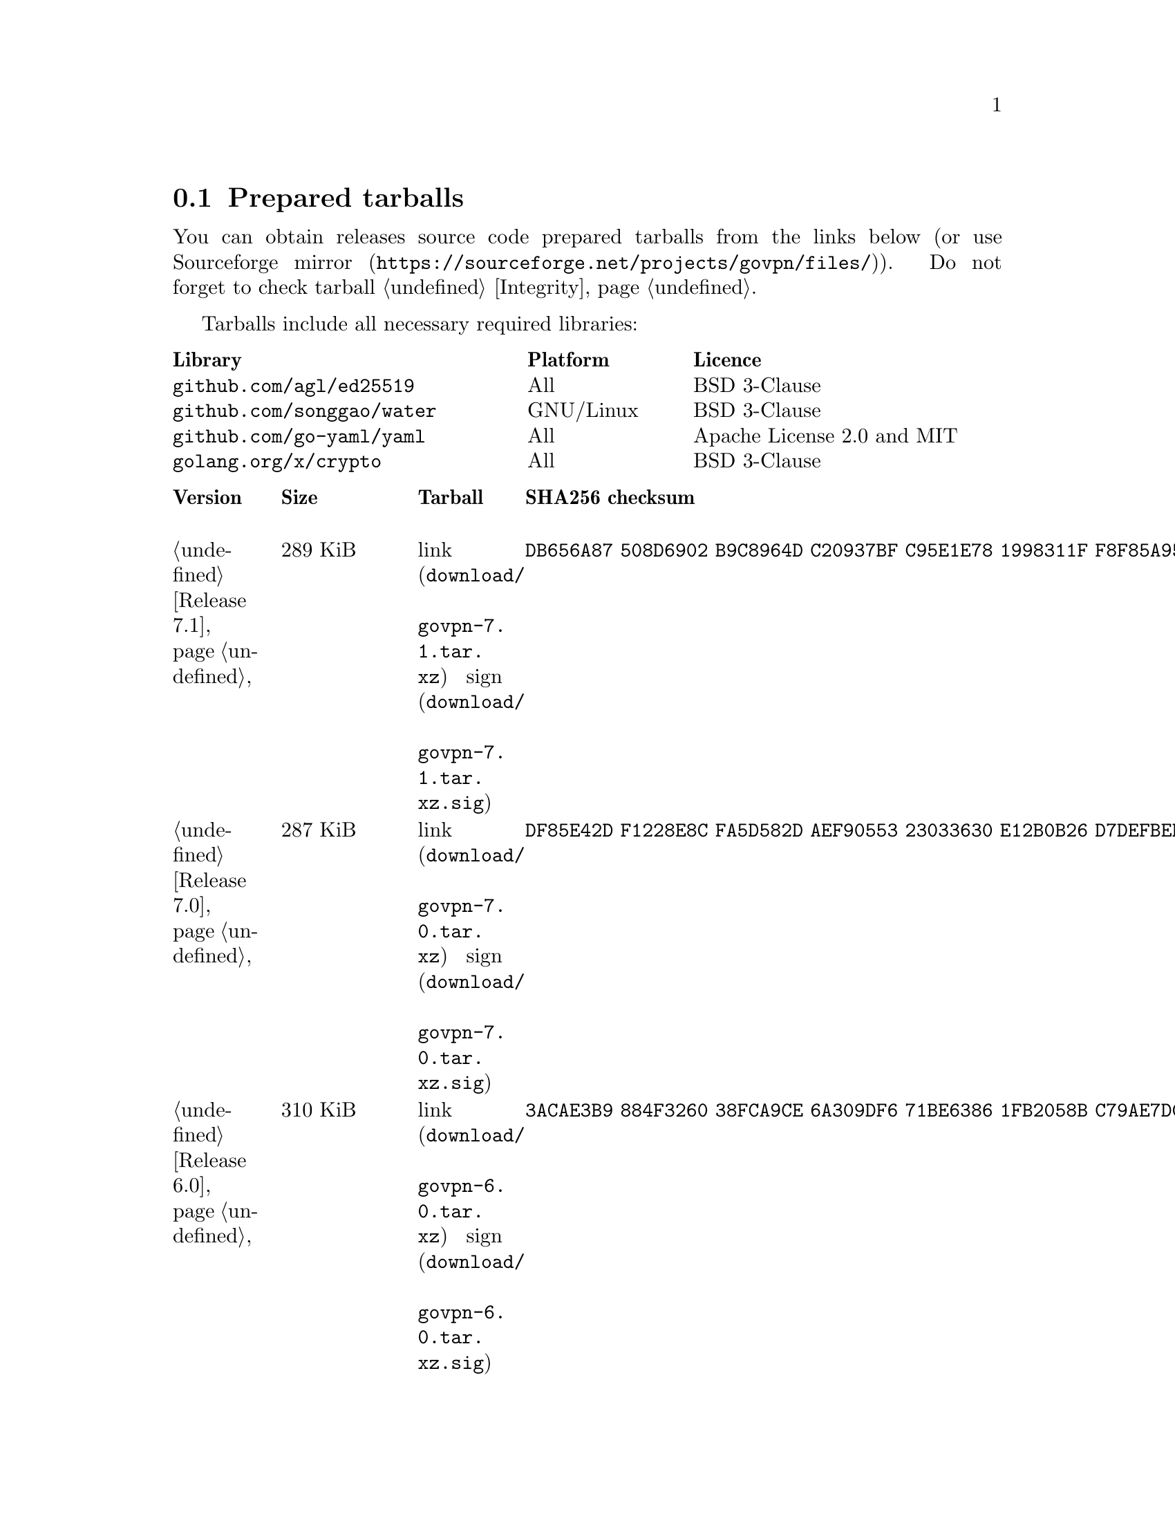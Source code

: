 @node Tarballs
@section Prepared tarballs

You can obtain releases source code prepared tarballs from the links below
(or use @url{https://sourceforge.net/projects/govpn/files/, Sourceforge mirror}).
Do not forget to check tarball @ref{Integrity, integrity}.

Tarballs include all necessary required libraries:

@multitable @columnfractions .40 .20 .40
@headitem Library @tab Platform @tab Licence
@item @code{github.com/agl/ed25519} @tab All @tab BSD 3-Clause
@item @code{github.com/songgao/water} @tab GNU/Linux @tab BSD 3-Clause
@item @code{github.com/go-yaml/yaml} @tab All @tab Apache License 2.0 and MIT
@item @code{golang.org/x/crypto} @tab All @tab BSD 3-Clause
@end multitable

@multitable {XXXXX} {XXXX KiB} {link sign} {xxxxxxxxxxxxxxxxxxxxxxxxxxxxxxxxxxxxxxxxxxxxxxxxxxxxxxxxxxxxxxxxxxxxxxx}
@headitem Version @tab Size @tab Tarball @tab SHA256 checksum

@item @ref{Release 7.1, 7.1} @tab 289 KiB
@tab @url{download/govpn-7.1.tar.xz, link} @url{download/govpn-7.1.tar.xz.sig, sign}
@tab @code{DB656A87 508D6902 B9C8964D C20937BF C95E1E78 1998311F F8F85A95 F64862BB}

@item @ref{Release 7.0, 7.0} @tab 287 KiB
@tab @url{download/govpn-7.0.tar.xz, link} @url{download/govpn-7.0.tar.xz.sig, sign}
@tab @code{DF85E42D F1228E8C FA5D582D AEF90553 23033630 E12B0B26 D7DEFBEB B25DBC4C}

@item @ref{Release 6.0, 6.0} @tab 310 KiB
@tab @url{download/govpn-6.0.tar.xz, link} @url{download/govpn-6.0.tar.xz.sig, sign}
@tab @code{3ACAE3B9 884F3260 38FCA9CE 6A309DF6 71BE6386 1FB2058B C79AE7DC 2A1A1811}

@item @ref{Release 5.10, 5.10} @tab 316 KiB
@tab @url{download/govpn-5.10.tar.xz, link} @url{download/govpn-5.10.tar.xz.sig, sign}
@tab @code{BC624265 CFCDA8CE 1C1BBF9D 016683C5 0EC6CBA5 AECCF33D 93FCA4E5 D52098BD}

@item @ref{Release 5.9, 5.9} @tab 315 KiB
@tab @url{download/govpn-5.9.tar.xz, link} @url{download/govpn-5.9.tar.xz.sig, sign}
@tab @code{FF6AFD2A 9EF51A3C 6640A33C 63B06049 0F7D9460 220307C4 CB7E2F62 26497945}

@item @ref{Release 5.8, 5.8} @tab 312 KiB
@tab @url{download/govpn-5.8.tar.xz, link} @url{download/govpn-5.8.tar.xz.sig, sign}
@tab @code{A730DC3B BB97BC41 2A80F529 B0F3043E 70D01138 7F5D579C BD2E2996 4DDF94F4}

@item @ref{Release 5.7, 5.7} @tab 312 KiB
@tab @url{download/govpn-5.7.tar.xz, link} @url{download/govpn-5.7.tar.xz.sig, sign}
@tab @code{17A8A223 E2D9D4FD 537F8DE8 02BC6C72 F16EBF8A 8C5430E3 FBF045C3 04F9DFEC}

@item @ref{Release 5.6, 5.6} @tab 311 KiB
@tab @url{download/govpn-5.6.tar.xz, link} @url{download/govpn-5.6.tar.xz.sig, sign}
@tab @code{D46B8F74 2F1E2BF1 72368685 12F1EA5A D80F59C3 BAC753A5 6CE41A1F 465282A8}

@item @ref{Release 5.5, 5.5} @tab 310 KiB
@tab @url{download/govpn-5.5.tar.xz, link} @url{download/govpn-5.5.tar.xz.sig, sign}
@tab @code{2F32E02C 34A13EAE 538BE7B4 4C11E16A 8E68C43A FC8E4A30 71172F9C 52B861D8}

@item @ref{Release 5.4, 5.4} @tab 310 KiB
@tab @url{download/govpn-5.4.tar.xz, link} @url{download/govpn-5.4.tar.xz.sig, sign}
@tab @code{A1A001D9 EF899FF6 B61872EB 7D2425A0 9EB01615 74F50C8D A6E4B14B EB9B0FF6}

@item @ref{Release 5.3, 5.3} @tab 301 KiB
@tab @url{download/govpn-5.3.tar.xz, link} @url{download/govpn-5.3.tar.xz.sig, sign}
@tab @code{50955D0A 2EA41236 682CB5AC 24521069 1FB6ECBE 88D138C5 873E2362 E547DA48}

@item @ref{Release 5.2, 5.2} @tab 300 KiB
@tab @url{download/govpn-5.2.tar.xz, link} @url{download/govpn-5.2.tar.xz.sig, sign}
@tab @code{44E3A326 5B30305A 4436E172 565585C3 27FB28D2 6197E61B 7496C437 D032C0DB}

@item @ref{Release 5.1, 5.1} @tab 287 KiB
@tab @url{download/govpn-5.1.tar.xz, link} @url{download/govpn-5.1.tar.xz.sig, sign}
@tab @code{0D456C56 83287DCA 31F8C330 2EB9A932 9FEAB82B C1FBDB00 98FCA991 513536D1}

@item @ref{Release 5.0, 5.0} @tab 237 KiB
@tab @url{download/govpn-5.0.tar.xz, link} @url{download/govpn-5.0.tar.xz.sig, sign}
@tab @code{CC186A3B 800279B6 F5A7C86D 61B250C2 4CF97235 F6C3E1BB 05A6CB60 251085C6}

@item @ref{Release 4.2, 4.2} @tab 233 KiB
@tab @url{download/govpn-4.2.tar.xz, link} @url{download/govpn-4.2.tar.xz.sig, sign}
@tab @code{DC2D390B 9DCFB30A 3612018D 410B61DD F8EDD82F 4D9AA5ED 2691B027 BE10BA0A}

@item @ref{Release 4.1, 4.1} @tab 227 KiB
@tab @url{download/govpn-4.1.tar.xz, link} @url{download/govpn-4.1.tar.xz.sig, sign}
@tab @code{FBC7A730 AFE96384 827DC1E1 402C5316 5710ADE5 113D9053 1427C391 72E40ACA}

@item @ref{Release 4.0, 4.0} @tab 183 KiB
@tab @url{download/govpn-4.0.tar.xz, link} @url{download/govpn-4.0.tar.xz.sig, sign}
@tab @code{A791C356 9C01DEA8 B18AA2F2 1D27B797 DED76F2C 33A8D96C 2DB864A9 ABF2615B}

@item @ref{Release 3.5, 3.5} @tab 179 KiB
@tab @url{download/govpn-3.5.tar.xz, link} @url{download/govpn-3.5.tar.xz.sig, sign}
@tab @code{6B60C2CD 4A8B4B2C 893E52D3 36651067 8704FD68 A02A0EA2 4CB112BD 753EA54B}

@item @ref{Release 3.4, 3.4} @tab 175 KiB
@tab @url{download/govpn-3.4.tar.xz, link} @url{download/govpn-3.4.tar.xz.sig, sign}
@tab @code{266612A7 F8FAA6CE B2955ED6 11C0C218 72776306 F4EAAD5B 785145BB B0390C82}

@item @ref{Release 3.3, 3.3} @tab 175 KiB
@tab @url{download/govpn-3.3.tar.xz, link} @url{download/govpn-3.3.tar.xz.sig, sign}
@tab @code{1834A057 215324F4 9D6272B2 BEB89F15 32105156 F7E853EA E8556599 92AC0C84}

@item @ref{Release 3.2, 3.2} @tab 174 KiB
@tab @url{download/govpn-3.2.tar.xz, link} @url{download/govpn-3.2.tar.xz.sig, sign}
@tab @code{388E98D6 ADEF5EBF 3431B0D4 8419F54D 2E2064C6 57DE67E2 3C669EBC F273126D}

@item @ref{Release 3.1, 3.1} @tab 54 KiB
@tab @url{download/govpn-3.1.tar.xz, link} @url{download/govpn-3.1.tar.xz.sig, sign}
@tab @code{4034A67E B472E337 60ED1783 CA871F53 1C3A6BE9 9B9BD621 3F4F83C1 147C344B}

@item @ref{Release 3.0, 3.0} @tab 53 KiB
@tab @url{download/govpn-3.0.tar.xz, link} @url{download/govpn-3.0.tar.xz.sig, sign}
@tab @code{12579C5C 3CCCFE73 C66B5893 335BC70C 42D7B13B 8E94C775 1EC65D42 1EAFF9A5}

@item @ref{Release 2.4, 2.4} @tab 42 KiB
@tab @url{download/govpn-2.4.tar.xz, link} @url{download/govpn-2.4.tar.xz.sig, sign}
@tab @code{DF45225B AC2384C5 EED73C5C DB05DC35 81495E08 D365317B EB03A248 7D46B98C}

@item @ref{Release 2.3, 2.3} @tab 34 KiB
@tab @url{download/govpn-2.3.tar.xz, link} @url{download/govpn-2.3.tar.xz.sig, sign}
@tab @code{92986EC6 D6DA107C 6CC11436 59E5A154 CD19B8F2 EDE5FA7F 5CCC4525 AE468E97}

@item @ref{Release 2.2, 2.2} @tab 32 KiB
@tab @url{download/govpn-2.2.tar.xz, link} @url{download/govpn-2.2.tar.xz.sig, sign}
@tab @code{5745278B CE8B9A3B D7EC1636 507BBCE8 C17BA1D7 9F1568E2 F3681B7A 90BBE6E1}

@item @ref{Release 2.0, 2.0} @tab 31 KiB
@tab @url{download/govpn-2.0.tar.xz, link} @url{download/govpn-2.0.tar.xz.sig, sign}
@tab @code{D43BE124 8D6A46BA 8CA75BE2 FDAB5E3D 8B0660FB 9DF9B6D8 7CFA3973 722B42BE}

@item @ref{Release 1.5, 1.5} @tab 19 KiB
@tab @url{download/govpn-1.5.tar.xz, link} @url{download/govpn-1.5.tar.xz.sig, sign}
@tab @code{715B07D4 D1EA4396 C3E37014 CA65EC37 68818423 521F3C12 E7200B6E DCA48C31}

@end multitable

Also you can try its @ref{Contacts, .onion} version.
